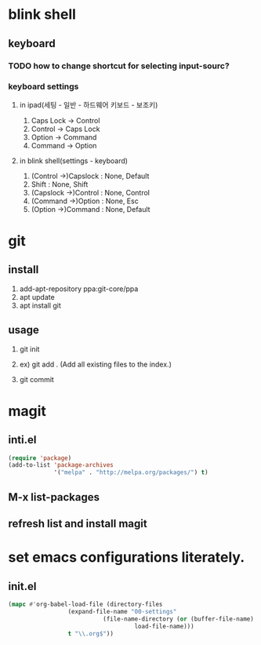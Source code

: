 * blink shell

** keyboard

*** TODO how to change shortcut for selecting input-sourc?

*** keyboard settings
**** in ipad(세팅 - 일반 - 하드웨어 키보드 - 보조키)
     1. Caps Lock -> Control
     2. Control -> Caps Lock
     3. Option -> Command
     4. Command -> Option

**** in blink shell(settings - keyboard)
     1. (Control ->)Capslock : None, Default
     2. Shift : None, Shift
     3. (Capslock ->)Control : None, Control
     4. (Command ->)Option : None, Esc
     5. (Option ->)Command : None, Default
	
* git

** install
   1. add-apt-repository ppa:git-core/ppa
   2. apt update
   3. apt install git

** usage

   1. git init
   2. ex) git add .  (Add all existing files to the index.)
      # create init.el for tracking by git, first.
      # git add init.el
   4. git commit

* magit

** inti.el
#+BEGIN_SRC emacs-lisp
(require 'package)
(add-to-list 'package-archives
             '("melpa" . "http://melpa.org/packages/") t)
#+END_SRC
** M-x list-packages

** refresh list and install magit

* set emacs configurations literately.

** init.el
#+BEGIN_SRC emacs-lisp
(mapc #'org-babel-load-file (directory-files
			     (expand-file-name "00-settings"
					       (file-name-directory (or (buffer-file-name)
									load-file-name)))
			     t "\\.org$"))
#+END_SRC 
